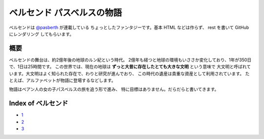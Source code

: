 ベルセンド パスベルスの物語
================================================================================

ベルセンドは `@pasberth <https://twitter.com/pasberth>`_ が連載している
ちょっとしたファンタジーです。基本 HTML などは作らず、 rest を書いて
GitHub にレンダリング してもらいます。

概要
--------------------------------------------------------------------------------

ベルセンドの舞台は、約2億年後の地球のルン紀という時代。
2億年も経つと地球の環境もいささか変化しており、1年が350日で、1日は25時間です。
この世界では、現在の地球は **ずっと大昔に存在したとても大きな文明** という意味で
大文明と呼ばれています。大文明はよく知られた存在で、わりと研究が進んでおり、
この時代の遺産は貴重な資産として利用されています。
たとえば、アルファベットが物語に登場するなどします。

物語はベアン人の女の子パスベルスの旅を追う形で進み、
特に目標はありません。だらだらと書いてきます。


Index of ベルセンド
--------------------------------------------------------------------------------

* `1 <https://github.com/pasberth/Bellsend/blob/master/source/2012-11-04.rst>`_
* `2 <https://github.com/pasberth/Bellsend/blob/master/source/2012-12-11.rst>`_
* `3 <https://github.com/pasberth/Bellsend/blob/master/source/2012-12-14.rst>`_
